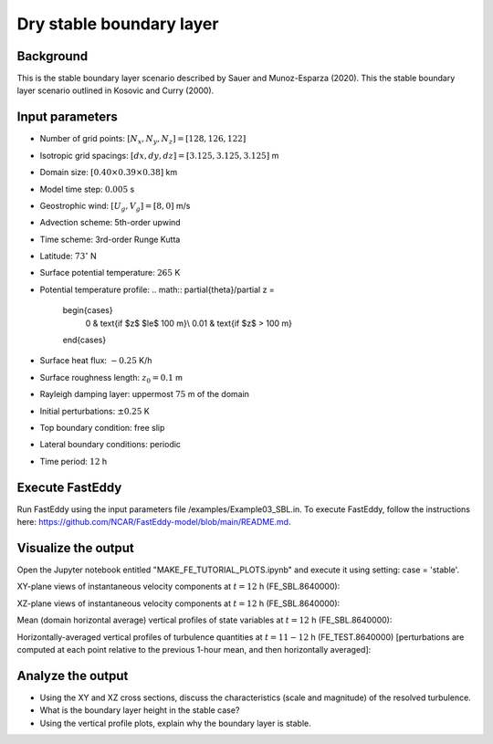 Dry stable boundary layer
==========================

Background
------------------

This is the stable boundary layer scenario described by Sauer and Munoz-Esparza (2020). This the stable boundary layer scenario outlined in Kosovic and Curry (2000).

Input parameters
----------------

* Number of grid points: :math:`[N_x,N_y,N_z]=[128,126,122]`
* Isotropic grid spacings: :math:`[dx,dy,dz]=[3.125,3.125,3.125]` m
* Domain size: :math:`[0.40 \times 0.39 \times 0.38]` km
* Model time step: :math:`0.005` s
* Geostrophic wind: :math:`[U_g,V_g]=[8,0]` m/s
* Advection scheme: 5th-order upwind
* Time scheme: 3rd-order Runge Kutta
* Latitude: :math:`73^{\circ}` N
* Surface potential temperature: :math:`265` K
* Potential temperature profile:
  .. math::
  \partial{\theta}/\partial z =
    \begin{cases}
      0 & \text{if $z$ $\le$ 100 m}\\
      0.01 & \text{if $z$ > 100 m}
    \end{cases}   
* Surface heat flux:  :math:`-0.25` K/h
* Surface roughness length: :math:`z_0=0.1` m
* Rayleigh damping layer: uppermost :math:`75` m of the domain
* Initial perturbations: :math:`\pm 0.25` K 
* Top boundary condition: free slip
* Lateral boundary conditions: periodic
* Time period: :math:`12` h

Execute FastEddy
----------------

Run FastEddy using the input parameters file /examples/Example03_SBL.in. To execute FastEddy, follow the instructions here: https://github.com/NCAR/FastEddy-model/blob/main/README.md.

Visualize the output
--------------------

Open the Jupyter notebook entitled "MAKE_FE_TUTORIAL_PLOTS.ipynb" and execute it using setting: case = 'stable'.

XY-plane views of instantaneous velocity components at :math:`t=12` h (FE_SBL.8640000):

.. image:: ../images/UVWTHETA-XY-stable.png
  :width: 1200
  :alt: Alternative text
  
XZ-plane views of instantaneous velocity components at :math:`t=12` h (FE_SBL.8640000):

.. image:: ../images/UVWTHETA-XZ-stable.png
  :width: 600
  :alt: Alternative text
  
Mean (domain horizontal average) vertical profiles of state variables at :math:`t=12` h (FE_SBL.8640000):

.. image:: ../images/MEAN-PROF-stable.png
  :width: 750
  :alt: Alternative text
  
Horizontally-averaged vertical profiles of turbulence quantities at :math:`t=11-12` h (FE_TEST.8640000) [perturbations are computed at each point relative to the previous 1-hour mean, and then horizontally averaged]:

.. image:: ../images/TURB-PROF-stable.png
  :width: 1200
  :alt: Alternative text

Analyze the output
------------------

* Using the XY and XZ cross sections, discuss the characteristics (scale and magnitude) of the resolved turbulence.
* What is the boundary layer height in the stable case?
* Using the vertical profile plots, explain why the boundary layer is stable.
